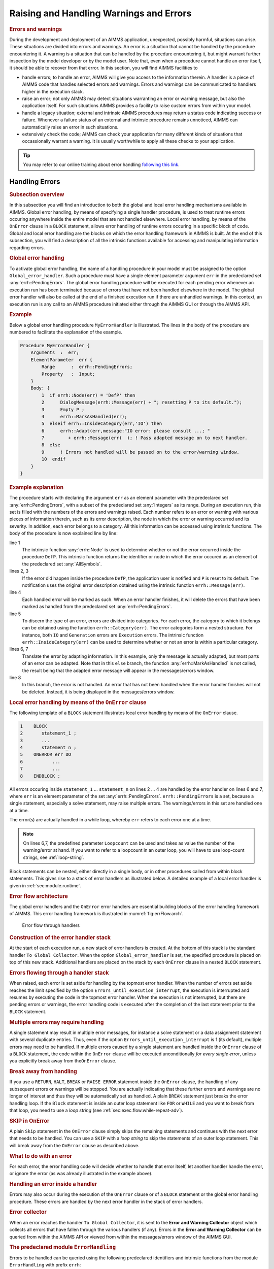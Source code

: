 .. _sec:exec.error:

Raising and Handling Warnings and Errors
========================================

.. _onerror:

.. rubric:: Errors and warnings

During the development and deployment of an AIMMS application,
unexpected, possibly harmful, situations can arise. These situations are
divided into errors and warnings. An error is a situation that cannot be
handled by the procedure encountering it. A warning is a situation that
can be handled by the procedure encountering it, but might warrant
further inspection by the model developer or by the model user. Note
that, even when a procedure cannot handle an error itself, it should be
able to recover from that error. In this section, you will find AIMMS
facilities to

-  handle errors; to handle an error, AIMMS will give you access to the
   information therein. A handler is a piece of AIMMS code that handles
   selected errors and warnings. Errors and warnings can be communicated
   to handlers higher in the execution stack.

-  raise an error; not only AIMMS may detect situations warranting an
   error or warning message, but also the application itself. For such
   situations AIMMS provides a facility to raise custom errors from
   within your model.

-  handle a legacy situation; external and intrinsic AIMMS procedures
   may return a status code indicating success or failure. Whenever a
   failure status of an external and intrinsic procedure remains
   unnoticed, AIMMS can automatically raise an error in such situations.

-  extensively check the code; AIMMS can check your application for many
   different kinds of situations that occassionally warrant a warning.
   It is usually worthwhile to apply all these checks to your
   application.

.. tip::
    
    You may refer to our online training about error handling `following this link <https://elearning.aimms.com/course/error-handling>`__.

.. _sec:exec.error.handling:

Handling Errors
---------------

.. rubric:: Subsection overview

In this subsection you will find an introduction to both the global and
local error handling mechanisms available in AIMMS. Global error
handling, by means of specifying a single handler procedure, is used to
treat runtime errors occuring anywhere inside the entire model that are
not handled elsewhere. Local error handling, by means of the ``OnError``
clause in a ``BLOCK`` statement, allows error handling of runtime errors
occuring in a specific block of code. Global and local error handling
are the blocks on which the error handling framework in AIMMS is built.
At the end of this subsection, you will find a description of all the
intrinsic functions available for accessing and manipulating information
regarding errors.

.. _GlobalErrorHandling:

.. rubric:: Global error handling

To activate global error handling, the name of a handling procedure in
your model must be assigned to the option ``Global_error_handler``. Such
a procedure must have a single element parameter argument ``err`` in the
predeclared set :any:`errh::PendingErrors`. The global error handling
procedure will be executed for each pending error whenever an execution
run has been terminated because of errors that have not been handled
elsewhere in the model. The global error handler will also be called at
the end of a finished execution run if there are unhandled warnings. In
this context, an execution run is any call to an AIMMS procedure
initiated either through the AIMMS GUI or through the AIMMS API.

.. rubric:: Example

Below a global error handling procedure ``MyErrorHandler`` is
illustrated. The lines in the body of the procedure are numbered to
facilitate the explanation of the example.

.. code-block:: aimms

    Procedure MyErrorHandler {
        Arguments  :  err;
        ElementParameter  err {
            Range      :  errh::PendingErrors;
            Property   :  Input;
        }
        Body: {
            1  if errh::Node(err) = 'DefP' then
            2      DialogMessage(errh::Message(err) + "; resetting P to its default.");
            3      Empty P ;
            4      errh::MarkAsHandled(err);
            5  elseif errh::InsideCategory(err,'IO') then
            6      errh::Adapt(err,message:"IO error: please consult ...; "
            7         + errh::Message(err)  ); ! Pass adapted message on to next handler.
            8  else
            9      ! Errors not handled will be passed on to the error/warning window.
            10  endif
        }
    }

.. rubric:: Example explanation

The procedure starts with declaring the argument ``err`` as an element
parameter with the predeclared set :any:`errh::PendingErrors`, with a
subset of the predeclared set :any:`Integers` as its range. During an
execution run, this set is filled with the numbers of the errors and
warnings raised. Each number refers to an error or warning with various
pieces of information therein, such as its error description, the node
in which the error or warning occurred and its severity. In addition,
each error belongs to a category. All this information can be accessed
using intrinsic functions. The body of the procedure is now explained
line by line:

line 1
   The intrinsic function :any:`errh::Node` is used to determine whether or
   not the error occurred inside the procedure ``DefP``. This intrinsic
   function returns the identifier or node in which the error occured as
   an element of the predeclared set :any:`AllSymbols`.

lines 2, 3
   If the error did happen inside the procedure ``DefP``, the
   application user is notified and ``P`` is reset to its default. The
   notification uses the original error description obtained using the
   intrinsic function ``errh::Message(err)``.

line 4
   Each handled error will be marked as such. When an error handler
   finishes, it will delete the errors that have been marked as handled
   from the predeclared set :any:`errh::PendingErrors`.

line 5
   To discern the type of an error, errors are divided into categories.
   For each error, the category to which it belongs can be obtained
   using the function ``errh::Category(err)``. The error categories form
   a nested structure. For instance, both ``IO`` and ``Generation``
   errors are ``Execution`` errors. The intrinsic function
   ``errh::InsideCategory(err)`` can be used to determine whether or not
   an error is within a particular category.

lines 6, 7
   Translate the error by adapting information. In this example, only
   the message is actually adapted, but most parts of an error can be
   adapted. Note that in this ``else`` branch, the function
   :any:`errh::MarkAsHandled` is not called, the result being that the
   adapted error message will appear in the messages/errors window.

line 8
   In this branch, the error is not handled. An error that has not been
   handled when the error handler finishes will not be deleted. Instead,
   it is being displayed in the messages/errors window.


.. rubric:: Local error handling by means of the ``OnError`` clause



The following template of a ``BLOCK`` statement illustrates local error
handling by means of the ``OnError`` clause.

.. code-block:: aimms

    1    BLOCK
    2       statement_1 ;
    3       ...
    4       statement_n ;
    5    ONERROR err DO
    6           ...
    7           ...
    8    ENDBLOCK ;

All errors occuring inside ``statement_1`` ... ``statement_n`` on lines
2 ... 4 are handled by the error handler on lines 6 and 7, where ``err``
is an element parameter of the set :any:`errh::PendingErrors`. 
``errh::PendingErrors`` is a set, because a single 
statement, especially a solve statement, may raise multiple errors.
The warnings/errors in this set are handled one at a time.

The error(s) are actually handled in a while loop, whereby ``err`` refers
to each error one at a time.  

.. _OnErrorBlock:

.. note:: On lines 6,7, the predefined parameter ``Loopcount`` can be used
          and takes as value the number of the warning/error at hand. If you 
          want to refer to a loopcount in an outer loop, you will have to use 
          loop-count strings, see :ref:`loop-string`.

Block statements can be nested, either directly in a single body, or in other
procedures called from within block statements. This gives rise to a
stack of error handlers as illustrated below. A detailed example of a
local error handler is given in :ref:`sec:module.runtime`.

.. rubric:: Error flow architecture

The global error handlers and the ``OnError`` error handlers are
essential building blocks of the error handling framework of AIMMS. This
error handling framework is illustrated in :numref:`fig:errFlow.arch`.

.. figure:: stack-of-exception-handlers.png
   :alt: Error flow through handlers
   :name: fig:errFlow.arch

   Error flow through handlers

.. rubric:: Construction of the error handler stack

At the start of each execution run, a new stack of error handlers is
created. At the bottom of this stack is the standard handler
``To Global Collector``. When the option ``Global_error_handler`` is
set, the specified procedure is placed on top of this new stack.
Additional handlers are placed on the stack by each ``OnError`` clause
in a nested ``BLOCK`` statement.

.. rubric:: Errors flowing through a handler stack

When raised, each error is set aside for handling by the topmost error
handler. When the number of errors set aside reaches the limit specified
by the option ``Errors_until_execution_interrupt``, the execution is
interrupted and resumes by executing the code in the topmost error
handler. When the execution is not interrupted, but there are pending
errors or warnings, the error handling code is executed after the
completion of the last statement prior to the ``BLOCK`` statement.

.. rubric:: Multiple errors may require handling

A single statement may result in multiple error messages, for instance a
solve statement or a data assignment statement with several duplicate
entries. Thus, even if the option ``Errors_until_execution_interrupt``
is 1 (its default), multiple errors may need to be handled. If multiple
errors caused by a single statement are handled inside the ``OnError``
clause of a ``BLOCK`` statement, the code within the ``OnError`` clause
will be executed unconditionally *for every single error*, unless you
explicitly break away from the\ ``OnError`` clause.

.. rubric:: Break away from handling

If you use a ``RETURN``, ``HALT``, ``BREAK`` or ``RAISE ERROR``
statement inside the ``OnError`` clause, the handling of any subsequent
errors or warnings will be stopped. You are actually indicating that
these further errors and warnings are no longer of interest and thus
they will be automatically set as handled. A plain ``BREAK`` statement
just breaks the error handling loop. If the ``Block`` statement is
inside an outer loop statement like ``FOR`` or ``WHILE`` and you want to
break from that loop, you need to use a *loop string* (see
:ref:`sec:exec.flow.while-repeat-adv`).

.. rubric:: SKIP in OnError

A plain ``Skip`` statement in the ``OnError`` clause simply skips the
remaining statements and continues with the next error that needs to be
handled. You can use a ``SKIP`` with a *loop string* to skip the
statements of an outer loop statement. This will break away from the
``OnError`` clause as described above.

.. rubric:: What to do with an error

For each error, the error handling code will decide whether to handle
that error itself, let another handler handle the error, or ignore the
error (as was already illustrated in the example above).

.. rubric:: Handling an error inside a handler

Errors may also occur during the execution of the ``OnError`` clause or
of a ``BLOCK`` statement or the global error handling procedure. These
errors are handled by the next error handler in the stack of error
handlers.

.. rubric:: Error collector

When an error reaches the handler ``To Global Collector``, it is sent to
the **Error and Warning Collector** object which collects all errors
that have fallen through the various handlers (if any). Errors in the
**Error and Warning Collector** can be queried from within the AIMMS API
or viewed from within the messages/errors window of the AIMMS GUI.

.. rubric:: The predeclared module ``ErrorHandling``

Errors to be handled can be queried using the following predeclared
identifiers and intrinsic functions from the module ``ErrorHandling``
with prefix ``errh``:

:any:`errh::PendingErrors`
   A predeclared set filled with the numbers of the errors that can be
   handled at this point.

``errh::IndexPendingErrors``
   An index of the above predeclared set.

error parts
   An error is made up of several parts; each of which can be obtained
   separately using the intrinsic functions below. Each of the functions
   below will raise an error of their own if ``err`` is not a valid
   error that can be handled at that point.

   ``errh::Severity(err)``
      An element in :any:`errh::AllErrorSeverities` is returned indicating
      the severity of the error.

   ``errh::Message(err)``
      A string containing the error description is returned. This string
      is not empty.

   ``errh::Category(err)``
      An element in :any:`errh::AllErrorCategories` is returned indicating
      the category of the error.

   ``errh::Code(err)``
      The element in :any:`errh::ErrorCodes` that is returned by this
      function identifies the message code of the error. This element
      name may be cryptic; as it is primarily used for identification of
      the error within the AIMMS system.

   ``errh::NumberOfLocations(err)``
      The number of locations relevant to this error. For compilation
      errors, there is typically only one relevant location. For an
      AIMMS initialization error there are no relevant locations. For an
      execution error the positions in all the active procedures are
      recorded. For an error during file read, at least the positions in
      the data file and the read statement are recorded. Similarly, for
      an error during the generation of a constraint, at least the
      constraint and the ``SOLVE`` statement are recorded as relevant
      positions.

   ``errh::Node(err,loc)``
      An element in :any:`AllSymbols` is returned for an error location
      inside the model. The optional argument ``loc`` defaults to 1 and
      should be in the range ``{ 1 .. NumberOfLocations }``. The element
      returned by this function is non-empty except for the first
      location when reading data from a file.

   ``errh::Attribute(err,loc)``
      An element in :any:`AllAttributeNames`.

   ``errh::Line(err,loc)``
      An integer indicating the line number of the error in the
      attribute or file, or 0 if not known.

   ``errh::Column(err)``
      An integer indicating the column position in an erroneous line
      being read from a data file. All errors when reading a data file
      are reported separately, such that the ``loc`` argument is not
      applicable.

   ``errh::Filename(err)``
      A non-empty string is returned when reading from a data file. All
      errors when reading a data file are reported separately, and so
      the ``loc`` argument is not applicable.

   ``errh::Multiplicity(err)``
      An integer indicating the number of occurrences of this error. Two
      errors are considered equal if they are equal in all of the
      following parts: ``Severity``, ``Message``, ``Category``, ``Code``
      and the first location (if available). The first location is the
      location in the file being read when the error occurs during a
      read statement, otherwise it is the statement being executed.

   ``errh::CreationTime(err,fmt)``
      A string representing the creation time of the first occurrence of
      the error, formatted according to time format ``fmt``.

``errh::InsideCategory(err,cat)``
   Returns 1 if the error code of ``err`` falls inside the category
   ``cat``.

``errh::IsMarkedAsHandled(err)``
   Returns 1 if the error is marked as handled.

``errh::Adapt(err, severity, message, category, code)`` 
   The error ``err`` is adapted with the components specified. Besides
   the mandatory argument ``err``, there should be at least one other
   argument.

``errh::MarkAsHandled(err,actually)``
   The error ``err`` is marked as handled if the argument ``actually``
   is non-zero. Marked errors will not be passed to the next error
   handler. The default of the optional argument ``actually`` is 1.
   Using 0 will remove the mark from the error.

.. rubric:: The log file ``aimms.err``

AIMMS logs all errors and warnings to the file ``aimms.err`` as they are
raised. The folder in which this file resides is controlled by the
option ``Listing_and_temporary_files``. The number of backups retained
of this file is controlled by the option ``Number_of_log_file_backups``.

.. _sec:exec.error.raising:

Raising Errors and Warnings
---------------------------

.. _raise:

.. rubric:: Raising errors

The ``RAISE`` statement is used to

-  raise an error regarding a situation that cannot be handled, or to

-  raise a warning regarding a situation that can be handled but might
   warrant further investigation.

The syntax of the ``RAISE`` statement is straightforward.

.. _raise-statement:

.. rubric:: Syntax

*raise-statement:*

.. raw:: html

    <div class="svg-container" style="overflow: auto;"> <?xml version="1.0" encoding="UTF-8" standalone="no"?>
    <svg
       xmlns:dc="http://purl.org/dc/elements/1.1/"
       xmlns:cc="http://creativecommons.org/ns#"
       xmlns:rdf="http://www.w3.org/1999/02/22-rdf-syntax-ns#"
       xmlns:svg="http://www.w3.org/2000/svg"
       xmlns="http://www.w3.org/2000/svg"
       viewBox="0 0 647.00802 133.86667"
       height="133.86667"
       width="647.008"
       xml:space="preserve"
       id="svg2"
       version="1.1"><metadata
         id="metadata8"><rdf:RDF><cc:Work
             rdf:about=""><dc:format>image/svg+xml</dc:format><dc:type
               rdf:resource="http://purl.org/dc/dcmitype/StillImage" /></cc:Work></rdf:RDF></metadata><defs
         id="defs6" /><g
         transform="matrix(1.3333333,0,0,-1.3333333,0,813.59998)"
         id="g10"><g
           transform="scale(0.1)"
           id="g12"><path
             id="path14"
             style="fill:#000000;fill-opacity:1;fill-rule:nonzero;stroke:none"
             d="m 80,6000 -50,20 v -40" /><g
             transform="scale(10)"
             id="g16"><text
               id="text20"
               style="font-variant:normal;font-size:12px;font-family:'Courier New';-inkscape-font-specification:LucidaSans-Typewriter;writing-mode:lr-tb;fill:#000000;fill-opacity:1;fill-rule:nonzero;stroke:none"
               transform="matrix(1,0,0,-1,13,596)"><tspan
                 id="tspan18"
                 y="0"
                 x="0">RAISE</tspan></text>
    </g><path
             id="path22"
             style="fill:#ffffff;fill-opacity:1;fill-rule:nonzero;stroke:none"
             d="m 540,6000 50,-20 v 40" /><path
             id="path24"
             style="fill:#ffffff;fill-opacity:1;fill-rule:nonzero;stroke:none"
             d="m 620,6000 -20,-50 h 40" /><path
             id="path26"
             style="fill:#000000;fill-opacity:1;fill-rule:nonzero;stroke:none"
             d="m 800,5700 -50,20 v -40" /><g
             transform="scale(10)"
             id="g28"><text
               id="text32"
               style="font-variant:normal;font-size:12px;font-family:'Courier New';-inkscape-font-specification:LucidaSans-Typewriter;writing-mode:lr-tb;fill:#000000;fill-opacity:1;fill-rule:nonzero;stroke:none"
               transform="matrix(1,0,0,-1,85,566)"><tspan
                 id="tspan30"
                 y="0"
                 x="0">WARNING</tspan></text>
    </g><path
             id="path34"
             style="fill:#ffffff;fill-opacity:1;fill-rule:nonzero;stroke:none"
             d="m 1404,5700 50,-20 v 40" /><path
             id="path36"
             style="fill:#000000;fill-opacity:1;fill-rule:nonzero;stroke:none"
             d="m 1584,6000 -20,-50 h 40" /><path
             id="path38"
             style="fill:#000000;fill-opacity:1;fill-rule:nonzero;stroke:none"
             d="m 872,6000 -50,20 v -40" /><g
             transform="scale(10)"
             id="g40"><text
               id="text44"
               style="font-variant:normal;font-size:12px;font-family:'Courier New';-inkscape-font-specification:LucidaSans-Typewriter;writing-mode:lr-tb;fill:#000000;fill-opacity:1;fill-rule:nonzero;stroke:none"
               transform="matrix(1,0,0,-1,92.2,596)"><tspan
                 id="tspan42"
                 y="0"
                 x="0">ERROR</tspan></text>
    </g><path
             id="path46"
             style="fill:#ffffff;fill-opacity:1;fill-rule:nonzero;stroke:none"
             d="m 1332,6000 50,-20 v 40" /><path
             id="path48"
             style="fill:#000000;fill-opacity:1;fill-rule:nonzero;stroke:none"
             d="m 1664,6000 -50,20 v -40" /><g
             transform="scale(10)"
             id="g50"><text
               id="text54"
               style="font-style:italic;font-variant:normal;font-size:11px;font-family:'Lucida Sans';-inkscape-font-specification:LucidaSans-Italic;writing-mode:lr-tb;fill:#d22d2d;fill-opacity:1;fill-rule:nonzero;stroke:none"
               transform="matrix(1,0,0,-1,171.4,596)"><tspan
                 id="tspan52"
                 y="0"
                 x="0"><a href="https://documentation.aimms.com/language-reference/non-procedural-language-components/set-set-element-and-string-expressions/string-expressions.html#string-expression">string-expression</a></tspan></text>
    </g><path
             id="path56"
             style="fill:#ffffff;fill-opacity:1;fill-rule:nonzero;stroke:none"
             d="m 2677.56,6000 50,-20 v 40" /><path
             id="path58"
             style="fill:#000000;fill-opacity:1;fill-rule:nonzero;stroke:none"
             d="m 2837.56,6000 -50,20 v -40" /><g
             transform="scale(10)"
             id="g60"><text
               id="text64"
               style="font-variant:normal;font-size:12px;font-family:'Courier New';-inkscape-font-specification:LucidaSans-Typewriter;writing-mode:lr-tb;fill:#000000;fill-opacity:1;fill-rule:nonzero;stroke:none"
               transform="matrix(1,0,0,-1,288.756,596)"><tspan
                 id="tspan62"
                 y="0"
                 x="0">CODE</tspan></text>
    </g><path
             id="path66"
             style="fill:#ffffff;fill-opacity:1;fill-rule:nonzero;stroke:none"
             d="m 3225.56,6000 50,-20 v 40" /><path
             id="path68"
             style="fill:#000000;fill-opacity:1;fill-rule:nonzero;stroke:none"
             d="m 3305.56,6000 -50,20 v -40" /><g
             transform="scale(10)"
             id="g70"><text
               id="text74"
               style="font-style:italic;font-variant:normal;font-size:11px;font-family:'Lucida Sans';-inkscape-font-specification:LucidaSans-Italic;writing-mode:lr-tb;fill:#d22d2d;fill-opacity:1;fill-rule:nonzero;stroke:none"
               transform="matrix(1,0,0,-1,335.556,596)"><tspan
                 id="tspan72"
                 y="0"
                 x="0"><a href="https://documentation.aimms.com/language-reference/non-procedural-language-components/set-set-element-and-string-expressions/set-element-expressions.html#element-expression">element-expression</a></tspan></text>
    </g><path
             id="path76"
             style="fill:#ffffff;fill-opacity:1;fill-rule:nonzero;stroke:none"
             d="m 4452.56,6000 50,-20 v 40" /><path
             id="path78"
             style="fill:#ffffff;fill-opacity:1;fill-rule:nonzero;stroke:none"
             d="m 2757.56,6000 -20,-50 h 40" /><path
             id="path80"
             style="fill:#000000;fill-opacity:1;fill-rule:nonzero;stroke:none"
             d="m 4532.56,6000 -20,-50 h 40" /><path
             id="path82"
             style="fill:none;stroke:#000000;stroke-width:4;stroke-linecap:butt;stroke-linejoin:round;stroke-miterlimit:10;stroke-dasharray:40, 20;stroke-dashoffset:0;stroke-opacity:1"
             d="m 4612.56,6000 h 240" /><path
             id="path84"
             style="fill:none;stroke:#000000;stroke-width:4;stroke-linecap:butt;stroke-linejoin:round;stroke-miterlimit:10;stroke-dasharray:40, 20;stroke-dashoffset:0;stroke-opacity:1"
             d="M 600,5400 H 840" /><path
             id="path86"
             style="fill:#000000;fill-opacity:1;fill-rule:nonzero;stroke:none"
             d="m 1000,5400 -50,20 v -40" /><g
             transform="scale(10)"
             id="g88"><text
               id="text92"
               style="font-variant:normal;font-size:12px;font-family:'Courier New';-inkscape-font-specification:LucidaSans-Typewriter;writing-mode:lr-tb;fill:#000000;fill-opacity:1;fill-rule:nonzero;stroke:none"
               transform="matrix(1,0,0,-1,105,536)"><tspan
                 id="tspan90"
                 y="0"
                 x="0">WHEN</tspan></text>
    </g><path
             id="path94"
             style="fill:#ffffff;fill-opacity:1;fill-rule:nonzero;stroke:none"
             d="m 1388,5400 50,-20 v 40" /><path
             id="path96"
             style="fill:#000000;fill-opacity:1;fill-rule:nonzero;stroke:none"
             d="m 1468,5400 -50,20 v -40" /><g
             transform="scale(10)"
             id="g98"><text
               id="text102"
               style="font-style:italic;font-variant:normal;font-size:11px;font-family:'Lucida Sans';-inkscape-font-specification:LucidaSans-Italic;writing-mode:lr-tb;fill:#d22d2d;fill-opacity:1;fill-rule:nonzero;stroke:none"
               transform="matrix(1,0,0,-1,151.8,536)"><tspan
                 id="tspan100"
                 y="0"
                 x="0"><a href="https://documentation.aimms.com/language-reference/non-procedural-language-components/set-set-element-and-string-expressions/index.html#expression">expression</a></tspan></text>
    </g><path
             id="path104"
             style="fill:#ffffff;fill-opacity:1;fill-rule:nonzero;stroke:none"
             d="m 2148.2,5400 50,-20 v 40" /><path
             id="path106"
             style="fill:#ffffff;fill-opacity:1;fill-rule:nonzero;stroke:none"
             d="m 920,5400 -20,-50 h 40" /><path
             id="path108"
             style="fill:#000000;fill-opacity:1;fill-rule:nonzero;stroke:none"
             d="m 2228.2,5400 -20,-50 h 40" /><path
             id="path110"
             style="fill:#000000;fill-opacity:1;fill-rule:nonzero;stroke:none"
             d="m 2308.2,5400 -50,20 v -40" /><g
             transform="scale(10)"
             id="g112"><text
               id="text116"
               style="font-variant:normal;font-size:12px;font-family:'Courier New';-inkscape-font-specification:LucidaSans-Typewriter;writing-mode:lr-tb;fill:#000000;fill-opacity:1;fill-rule:nonzero;stroke:none"
               transform="matrix(1,0,0,-1,237.22,536)"><tspan
                 id="tspan114"
                 y="0"
                 x="0">;</tspan></text>
    </g><path
             id="path118"
             style="fill:#ffffff;fill-opacity:1;fill-rule:nonzero;stroke:none"
             d="m 2508.2,5400 50,-20 v 40" /><path
             id="path120"
             style="fill:#000000;fill-opacity:1;fill-rule:nonzero;stroke:none"
             d="m 2588.2,5400 -50,20 v -40" /><path
             id="path122"
             style="fill:none;stroke:#000000;stroke-width:4;stroke-linecap:butt;stroke-linejoin:round;stroke-miterlimit:10;stroke-dasharray:none;stroke-opacity:1"
             d="m 0,6000 h 80 v 0 c 0,55.23 44.773,100 100,100 h 260 c 55.227,0 100,-44.77 100,-100 v 0 0 c 0,-55.23 -44.773,-100 -100,-100 H 180 c -55.227,0 -100,44.77 -100,100 v 0 m 460,0 h 80 m 0,0 v -200 c 0,-55.23 44.773,-100 100,-100 v 0 h 80 v 0 c 0,55.23 44.773,100 100,100 h 404 c 55.23,0 100,-44.77 100,-100 v 0 0 c 0,-55.23 -44.77,-100 -100,-100 H 900 c -55.227,0 -100,44.77 -100,100 v 0 m 604,0 h 80 v 0 c 55.23,0 100,44.77 100,100 v 200 m -964,0 h 100 72 80 v 0 c 0,55.23 44.773,100 100,100 h 260 c 55.23,0 100,-44.77 100,-100 v 0 0 c 0,-55.23 -44.77,-100 -100,-100 H 972 c -55.227,0 -100,44.77 -100,100 v 0 m 460,0 h 80 172 80 v 100 H 2677.54 V 6000 5900 H 1664 v 100 m 1013.56,0 h 80 m 0,0 v 0 h 80 v 0 c 0,55.23 44.77,100 100,100 h 188 c 55.23,0 100,-44.77 100,-100 v 0 0 c 0,-55.23 -44.77,-100 -100,-100 h -188 c -55.23,0 -100,44.77 -100,100 v 0 m 388,0 h 80 v 100 H 4452.53 V 6000 5900 H 3305.56 v 100 m 1147,0 h 80 m -1775,0 v -200 c 0,-55.23 44.77,-100 100,-100 h 747.5 80 747.5 c 55.23,0 100,44.77 100,100 v 200 h 80 M 840,5400 h 80 m 0,0 v 0 h 80 v 0 c 0,55.23 44.77,100 100,100 h 188 c 55.23,0 100,-44.77 100,-100 v 0 0 c 0,-55.23 -44.77,-100 -100,-100 h -188 c -55.23,0 -100,44.77 -100,100 v 0 m 388,0 h 80 v 100 h 680.19 V 5400 5300 H 1468 v 100 m 680.2,0 h 80 M 920,5400 v -200 c 0,-55.23 44.773,-100 100,-100 h 514.1 80 514.1 c 55.23,0 100,44.77 100,100 v 200 h 80 v 0 c 0,55.23 44.77,100 100,100 v 0 c 55.23,0 100,-44.77 100,-100 v 0 0 c 0,-55.23 -44.77,-100 -100,-100 v 0 c -55.23,0 -100,44.77 -100,100 v 0 m 200,0 h 80" /></g></g></svg></div>

.. rubric:: Example

In the following example an error is raised when the inflow of a node
exceeds its capacity.

.. code-block:: aimms

    if inflow > stockCap then
        RAISE ERROR "Inflow exceeds stock capacity" CODE 'TooMuchInflow' ;
    endif ;

.. rubric:: Error code and category

In order to enable an error handler to recognize the type of error being
raised by a ``RAISE`` statement, that statement allows an optional error
code to be specified. This is an element in the set
:any:`errh::ErrorCodes`. If the specified element does not yet exist, it is
created and added to that set. The category of an error raised by the
``RAISE`` statement is fixed to ``'User'``.

.. rubric:: Position information

AIMMS uses the line/procedure in which the ``RAISE`` statement is
specified as the position information associated with the error. This
permits the messages/errors window to open the attribute window of the
procedure and place the cursor on the statement where the problematic
situation is detected.

.. rubric:: Raising warnings

Not only AIMMS itself but also procedures written in AIMMS may recognize
situations that can be handled but might warrant closer inspection by
the application user. For this purpose, the ``RAISE`` statement can
raise a warning, for example:

.. code-block:: aimms

    if card( RawMaterialTraders ) = 0 then
       RAISE WARNING "There are no raw material traders, this may lead to " +
                     "infeasibilities in the case of too many accepted deliveries." ;
    endif ;

The handling of warnings generated by a ``RAISE`` statement is
controlled by the option ``Warning_user``, with default
``common_warning_default``. The control of warning handling is further
explained in :ref:`sec:exec.error.warning`.

.. _sec:exec.legacy.intrinsic.procedure:

Legacy: Intrinsics with a Return Status
---------------------------------------

.. _LegacyIntrinsicsWithReturnStatus:

.. _LegacyIntrinsicProcedure:

.. rubric:: Legacy situation

AIMMS external procedures and intrinsic procedures can both return a
status code indicating whether or not they were successful. A return
value :math:`\leq 0.0` is interpreted as not successful, wheareas a
return value :math:`> 0.0` is successful. In addition, when they are not
successful, the error message is often left in :any:`CurrentErrorMessage`,
although this is only a guideline. The return value of a call to an
intrinsic procedure is either

checked
   As illustrated in the example:

   .. code-block:: aimms
   
    retval := PageOpen(...) ;
    if retval <= 0 then
       ... use CurrentErrorMessage ...
    endif ;

not checked
   As illustrated in the example:

   .. code-block:: aimms
   
    PageOpen(...) ;

.. rubric:: Available error handling methods

In the context of the error handling facility available in AIMMS, how
should one handle the "checked" and "not checked" procedure calls when
the return value is 0 and these procedures have not raised an error
themselves? There are five error handling methods available to choose
from:

``ignore``
   An error is never raised for an error occurring inside such a
   procedure, whether or not the return status is checked.

``raise_warning_when_not_checked``
   A warning is only raised if the return status of an intrinsic
   procedure is not checked.

``raise_when_not_checked``
   An error is only raised if the return status of an intrinsic
   procedure is not checked.

``raise_always_warning``
   A warning is raised whether or not the return status is checked.

``raise_always``
   An error is raised whether or not the return status is checked.

Which choice of error handling method is best depends on the application
and can be controlled using the options:

``Intrinsic_procedure_error_handling``
   for procedures with a return status supplied by AIMMS and

``External_procedure_error_handling``
   for externally supplied procedures.

The values of these options are the names of the error handling methods
described above. The default of both these options is
``raise_when_not_checked``. For projects created prior to the
introduction of the error handling facilities in AIMMS (i.e. created in
AIMMS 3.9 or lower), these options generate the non-default value
``raise_warning_when_not_checked`` in order to notify the model
developer but do not change the existing behavior of such projects
significantly.

.. _sec:exec.error.warning:

Warnings
--------

.. _GroupingWarningsOnSeriousness:

.. rubric:: Warnings

AIMMS recognizes and warns about several types of possibly problematic
situations. These situations might warrant further investigation. As
with most other languages, AIMMS warns against the use of identifiers
before initializing them. But unlike other languages, AIMMS also warns
against the inconsistent use of units of measurement (such as a
comparison of a volume against a weight), or of model formulations for
which AIMMS can detect either compiletime or runtime issues that lead to
sub-optimal performance or ambiguous results. A selection of
performance-related warnings is discussed in
:ref:`subsection:eff.tuning-stmts.diagnostics`.

.. rubric:: Complete flexibility

The desired handling of each of these situations depends on the
developer and the application; varying from treating it as an error to
fully ignoring it. To permit complete flexibility, there is separate
option to control the reporting of each type of problematic situation
recognized.

.. rubric:: Grouping Warning options

Although all warnings can be controlled individually, this is not the
most convenient way to employ the diagnostics provided by these
warnings. When entertaining a new idea (quick prototyping), most
modelers understandably do not want to be bothered by various warnings
and want to be able to turn them all off. To facilitate this, all the
warnings have been grouped into either common or strict warnings, and
the associated options assume default value for common and strict
warnings. Thus, all diagnostic warnings can be switched off by just
changing the options that control these defaults. For normal development
work it is advisable to at least turn the common warnings on. In
addition, we would encourage to turn on the strict warnings during
application tests.

.. rubric:: Choosing the option setting

In order to implement the above scheme and still permit full
flexibility, each option controlling the detection of a type of
problematic situation can take on one of the following values:

``error``
   The situation is marked as an error and treated as an error.

``warning_handle``
   The warning is raised in the current error handler, but does not
   count toward the interruption of normal execution.

``common_warning_default``
   The value of the option ``Common_warning_default`` is used.

``warning_collect``
   The warning is raised in the ``Global_error_collector``, bypassing
   the stack of error handlers.

``strict_warning_default``
   The value of the option ``Strict_warning_default`` is used.

``off``
   The warning is ignored.

The default of these options is either ``common_warning_default`` or
``strict_warning_default``, thereby effectively dividing these options
into common and strict groups. The range of options for
``common_warning_default`` and ``strict_warning_default`` is
``{off, warning_collect, warning_handle, error}``. The default of the
option ``common_warning_default`` is ``warning_handle`` and the default
of the option ``strict_warning_default`` is ``off``.

Train on error handling
--------------------------

You may refer to our online training about error handling `following this link <https://elearning.aimms.com/course/error-handling>`__ 
to apply error handling on concrete models.